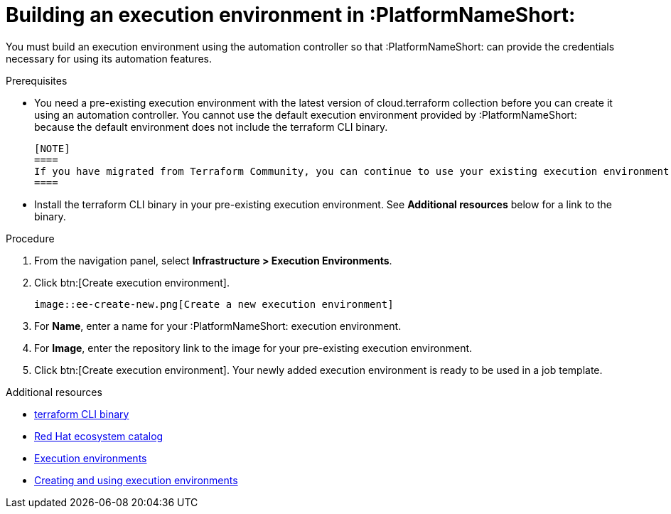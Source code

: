 :_mod-docs-content-type: PROCEDURE

[id="terraform-building-execution-environment"]

= Building an execution environment in :PlatformNameShort:

You must build an execution environment using the automation controller so that :PlatformNameShort: can provide the credentials necessary for using its automation features.

.Prerequisites

* You need a pre-existing execution environment with the latest version of cloud.terraform collection before you can create it using an automation controller. You cannot use the default execution environment provided by :PlatformNameShort: because the default environment does not include the terraform CLI binary.

   [NOTE]
   ====
   If you have migrated from Terraform Community, you can continue to use your existing execution environment and update it to the latest version of cloud.terraform.
   ====

* Install the terraform CLI binary in your pre-existing execution environment. See **Additional resources** below for a link to the binary.

.Procedure

. From the navigation panel, select **Infrastructure > Execution Environments**.
. Click btn:[Create execution environment].

   image::ee-create-new.png[Create a new execution environment]

. For **Name**, enter a name for your :PlatformNameShort: execution environment.
. For **Image**, enter the repository link to the image for your pre-existing execution environment.
. Click btn:[Create execution environment].
   Your newly added execution environment is ready to be used in a job template.

.Additional resources

* link:https://developer.hashicorp.com/terraform/install[terraform CLI binary]
* link:https://catalog.redhat.com/search?gs&q=execution%20environments&searchType=containers[Red Hat ecosystem catalog]
* link:https://docs.redhat.com/en/documentation/red_hat_ansible_automation_platform/2.5/html/using_automation_execution/assembly-controller-execution-environments#proc-controller-use-an-exec-envi[Execution environments]
* link:https://docs.redhat.com/en/documentation/red_hat_ansible_automation_platform/2.5/html-single/creating_and_using_execution_environments/index[Creating and using execution environments]
